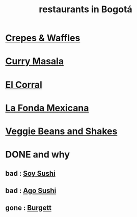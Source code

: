 :PROPERTIES:
:ID:       7c28ad7b-347f-49d9-b999-764bf1b9ec73
:ROAM_ALIASES: "Bogotá restaurants"
:END:
#+title: restaurants in Bogotá
* [[id:cff8a594-c16a-4d23-a17a-f882c220a083][Crepes & Waffles]]
* [[id:6c80a13f-b198-4827-b613-622a8cc689a3][Curry Masala]]
* [[id:e75df69c-1c79-4e74-9cf8-23ef3eab95c1][El Corral]]
* [[id:f1f88342-7fbd-42e5-a81c-1284474e39e3][La Fonda Mexicana]]
* [[id:5be8705b-653c-4053-8765-c7776569c053][Veggie Beans and Shakes]]
* DONE and why
** bad : [[id:bfd0e1a8-c16b-4178-b148-c81387e4c36d][Soy Sushi]]
** bad : [[id:e1d277a0-0917-4794-855d-126e68c61e95][Ago Sushi]]
** gone : [[id:9617bd25-c221-4fa7-87fe-3f85e6d72c58][Burgett]]
